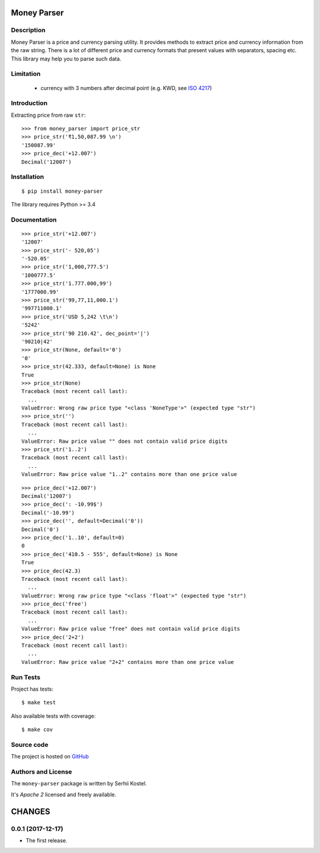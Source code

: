 Money Parser
============


Description
-----------

Money Parser is a price and currency parsing utility.
It provides methods to extract price and currency information from the raw string.
There is a lot of different price and currency formats that present values with separators, spacing etc.
This library may help you to parse such data.


Limitation
----------

 - currency with 3 numbers after decimal point (e.g. KWD, see `ISO 4217`_)


Introduction
------------

Extracting price from raw ``str``::

   >>> from money_parser import price_str
   >>> price_str('₹1,50,087.99 \n')
   '150087.99'
   >>> price_dec('+12.007')
   Decimal('12007')

Installation
------------

::

   $ pip install money-parser

The library requires Python >= 3.4


Documentation
------------------

.. py:function:: price_str(raw_price, [default=<not_defined>], [dec_point='.'])

    Search and clean price value.

    Convert raw price string presented in any localization
    as a valid number string with an optional decimal point.

    If raw price does not contain valid price value or contains
    more than one price value, then return default value.
    If default value not set, then raise ValueError.

    :param str raw_price: string that contains price value.
    :param default: value that will be returned if raw price not valid.
    :param dec_point: symbol that separate integer and fractional parts.
    :return: cleaned price string or default value.
    :raise ValueError: error if raw price not valid and default value not set.

::

    >>> price_str('+12.007')
    '12007'
    >>> price_str('- 520,05')
    '-520.05'
    >>> price_str('1,000,777.5')
    '1000777.5'
    >>> price_str('1.777.000,99')
    '1777000.99'
    >>> price_str('99,77,11,000.1')
    '997711000.1'
    >>> price_str('USD 5,242 \t\n')
    '5242'
    >>> price_str('90 210.42', dec_point='|')
    '90210|42'
    >>> price_str(None, default='0')
    '0'
    >>> price_str(42.333, default=None) is None
    True
    >>> price_str(None)
    Traceback (most recent call last):
      ...
    ValueError: Wrong raw price type "<class 'NoneType'>" (expected type "str")
    >>> price_str('')
    Traceback (most recent call last):
      ...
    ValueError: Raw price value "" does not contain valid price digits
    >>> price_str('1..2')
    Traceback (most recent call last):
      ...
    ValueError: Raw price value "1..2" contains more than one price value


.. py:function:: price_dec(raw_price, [default=<not_defined>])

    Price decimal value from raw string.

    Extract price value from input raw string and
    present as Decimal number. Uses a price_str function for price parsing.

    If raw price does not contain valid price value or contains
    more than one price value, then return default value.
    If default value not set, then raise ValueError.

    :param str raw_price: string that contains price value.
    :param default: value that will be returned if raw price not valid.
    :return: Decimal price value.
    :raise ValueError: error if raw price not valid and default value not set.

::

    >>> price_dec('+12.007')
    Decimal('12007')
    >>> price_dec(': -10.99$')
    Decimal('-10.99')
    >>> price_dec('', default=Decimal('0'))
    Decimal('0')
    >>> price_dec('1..10', default=0)
    0
    >>> price_dec('410.5 - 555', default=None) is None
    True
    >>> price_dec(42.3)
    Traceback (most recent call last):
      ...
    ValueError: Wrong raw price type "<class 'float'>" (expected type "str")
    >>> price_dec('free')
    Traceback (most recent call last):
      ...
    ValueError: Raw price value "free" does not contain valid price digits
    >>> price_dec('2+2')
    Traceback (most recent call last):
      ...
    ValueError: Raw price value "2+2" contains more than one price value


Run Tests
------

Project has tests::

    $ make test

Also available tests with coverage::

    $ make cov


Source code
-----------

The project is hosted on GitHub_


Authors and License
-------------------

The ``money-parser`` package is written by Serhii Kostel.

It's *Apache 2* licensed and freely available.


.. _`ISO 4217`: https://en.wikipedia.org/wiki/ISO_4217
.. _GitHub: https://github.com/kserhii/money-parser

CHANGES
=======

0.0.1 (2017-12-17)
------------------

* The first release.

